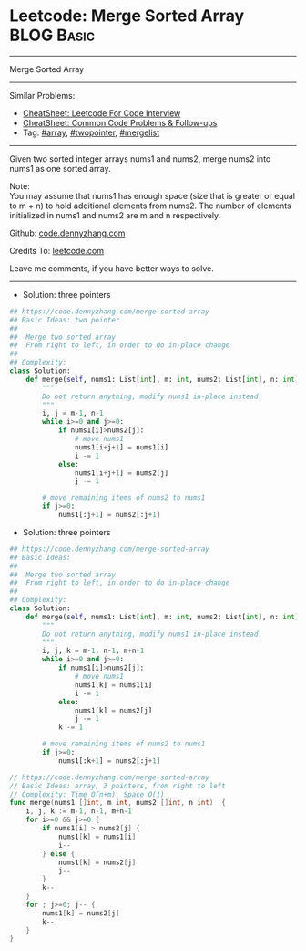 * Leetcode: Merge Sorted Array                                   :BLOG:Basic:
#+STARTUP: showeverything
#+OPTIONS: toc:nil \n:t ^:nil creator:nil d:nil
:PROPERTIES:
:type:     array, twopointer, mergelist
:END:
---------------------------------------------------------------------
Merge Sorted Array
---------------------------------------------------------------------
#+BEGIN_HTML
<a href="https://github.com/dennyzhang/code.dennyzhang.com/tree/master/problems/merge-sorted-array"><img align="right" width="200" height="183" src="https://www.dennyzhang.com/wp-content/uploads/denny/watermark/github.png" /></a>
#+END_HTML
Similar Problems:
- [[https://cheatsheet.dennyzhang.com/cheatsheet-leetcode-A4][CheatSheet: Leetcode For Code Interview]]
- [[https://cheatsheet.dennyzhang.com/cheatsheet-followup-A4][CheatSheet: Common Code Problems & Follow-ups]]
- Tag: [[https://code.dennyzhang.com/review-array][#array]], [[https://code.dennyzhang.com/review-twopointer][#twopointer]], [[https://code.dennyzhang.com/followup-mergelist][#mergelist]]
---------------------------------------------------------------------
Given two sorted integer arrays nums1 and nums2, merge nums2 into nums1 as one sorted array.

Note:
You may assume that nums1 has enough space (size that is greater or equal to m + n) to hold additional elements from nums2. The number of elements initialized in nums1 and nums2 are m and n respectively.

Github: [[https://github.com/dennyzhang/code.dennyzhang.com/tree/master/problems/merge-sorted-array][code.dennyzhang.com]]

Credits To: [[https://leetcode.com/problems/merge-sorted-array/description/][leetcode.com]]

Leave me comments, if you have better ways to solve.
---------------------------------------------------------------------
- Solution: three pointers
#+BEGIN_SRC python
## https://code.dennyzhang.com/merge-sorted-array
## Basic Ideas: two pointer
##
##  Merge two sorted array
##  From right to left, in order to do in-place change
##
## Complexity:
class Solution:
    def merge(self, nums1: List[int], m: int, nums2: List[int], n: int) -> None:
        """
        Do not return anything, modify nums1 in-place instead.
        """
        i, j = m-1, n-1
        while i>=0 and j>=0:
            if nums1[i]>nums2[j]:
                # move nums1
                nums1[i+j+1] = nums1[i]
                i -= 1
            else:
                nums1[i+j+1] = nums2[j]
                j -= 1
        
        # move remaining items of nums2 to nums1
        if j>=0:
            nums1[:j+1] = nums2[:j+1]
#+END_SRC

- Solution: three pointers
#+BEGIN_SRC python
## https://code.dennyzhang.com/merge-sorted-array
## Basic Ideas:
##
##  Merge two sorted array
##  From right to left, in order to do in-place change
##
## Complexity:
class Solution:
    def merge(self, nums1: List[int], m: int, nums2: List[int], n: int) -> None:
        """
        Do not return anything, modify nums1 in-place instead.
        """
        i, j, k = m-1, n-1, m+n-1
        while i>=0 and j>=0:
            if nums1[i]>nums2[j]:
                # move nums1
                nums1[k] = nums1[i]
                i -= 1
            else:
                nums1[k] = nums2[j]
                j -= 1
            k -= 1
        
        # move remaining items of nums2 to nums1
        if j>=0:
            nums1[:k+1] = nums2[:j+1]
#+END_SRC

#+BEGIN_SRC go
// https://code.dennyzhang.com/merge-sorted-array
// Basic Ideas: array, 3 pointers, from right to left
// Complexity: Time O(n+m), Space O(1)
func merge(nums1 []int, m int, nums2 []int, n int)  {
    i, j, k := m-1, n-1, m+n-1
    for i>=0 && j>=0 {
        if nums1[i] > nums2[j] {
            nums1[k] = nums1[i]
            i--
        } else {
            nums1[k] = nums2[j]
            j--
        }
        k--
    }
    for ; j>=0; j-- {
        nums1[k] = nums2[j]
        k--
    }
}
#+END_SRC

#+BEGIN_HTML
<div style="overflow: hidden;">
<div style="float: left; padding: 5px"> <a href="https://www.linkedin.com/in/dennyzhang001"><img src="https://www.dennyzhang.com/wp-content/uploads/sns/linkedin.png" alt="linkedin" /></a></div>
<div style="float: left; padding: 5px"><a href="https://github.com/dennyzhang"><img src="https://www.dennyzhang.com/wp-content/uploads/sns/github.png" alt="github" /></a></div>
<div style="float: left; padding: 5px"><a href="https://www.dennyzhang.com/slack" target="_blank" rel="nofollow"><img src="https://www.dennyzhang.com/wp-content/uploads/sns/slack.png" alt="slack"/></a></div>
</div>
#+END_HTML
